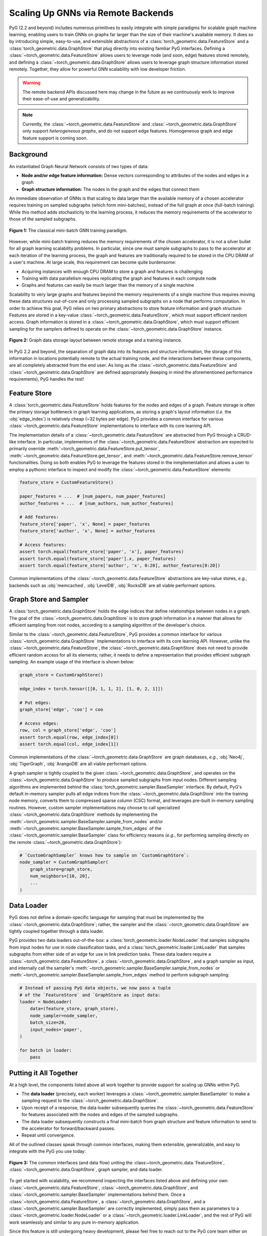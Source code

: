 Scaling Up GNNs via Remote Backends
===================================

PyG (2.2 and beyond) includes numerous primitives to easily integrate with simple paradigms for scalable graph machine learning, enabling users to train GNNs on graphs far larger than the size of their machine's available memory.
It does so by introducing simple, easy-to-use, and extensible abstractions of a :class:`torch_geometric.data.FeatureStore` and a :class:`torch_geometric.data.GraphStore` that plug directly into existing familiar PyG interfaces.
Defining a :class:`~torch_geometric.data.FeatureStore` allows users to leverage node (and soon, edge) features stored remotely, and defining a :class:`~torch_geometric.data.GraphStore` allows users to leverage graph structure information stored remotely.
Together, they allow for powerful GNN scalability with low developer friction.

.. warning::

    The remote backend APIs discussed here may change in the future as we continuously work to improve their ease-of-use and generalizability.

.. note::

    Currently, the :class:`~torch_geometric.data.FeatureStore` and :class:`~torch_geometric.data.GraphStore` only support *heterogeneous graphs*, and do not support edge features.
    Homogeneous graph and edge feature support is coming soon.

Background
----------

An instantiated Graph Neural Network consists of two types of data:

- **Node and/or edge feature information:** Dense vectors corresponding to attributes of the nodes and edges in a graph
- **Graph structure information:** The nodes in the graph and the edges that connect them

An immediate observation of GNNs is that scaling to data larger than the available memory of a chosen accelerator requires training on sampled subgraphs (which form mini-batches), instead of the full graph at once (full-batch training).
While this method adds stochasticity to the learning process, it reduces the memory requirements of the accelerator to those of the sampled subgraphs.

.. figure:: ../_figures/remote_1.png
  :align: center
  :width: 100%

  **Figure 1:** The classical mini-batch GNN training paradigm.

However, while mini-batch training reduces the memory requirements of the chosen accelerator, it is not a silver bullet for all graph learning scalability problems.
In particular, since one must sample subgraphs to pass to the accelerator at each iteration of the learning process, the graph and features are traditionally required to be stored in the CPU DRAM of a user's machine.
At large scale, this requirement can become quite burdensome:

- Acquiring instances with enough CPU DRAM to store a graph and features is challenging
- Training with data parallelism requires replicating the graph and features in each compute node
- Graphs and features can easily be much larger than the memory of a single machine

Scalability to very large graphs and features beyond the memory requirements of a single machine thus requires moving these data structures out-of-core and only processing sampled subgraphs on a node that performs computation.
In order to achieve this goal, PyG relies on two primary abstractions to store feature information and graph structure:
Features are stored in a key-value :class:`~torch_geometric.data.FeatureStore`, which must support efficient random access.
Graph information is stored in a :class:`~torch_geometric.data.GraphStore`, which must support efficient sampling for the samplers defined to operate on the :class:`~torch_geometric.data.GraphStore` instance.

.. figure:: ../_figures/remote_2.png
  :align: center
  :width: 100%

  **Figure 2:** Graph data storage layout between remote storage and a training instance.

In PyG 2.2 and beyond, the separation of graph data into its features and structure information, the storage of this information in locations potentially remote to the actual training node, and the interactions between these components, are all completely abstracted from the end user.
As long as the :class:`~torch_geometric.data.FeatureStore` and :class:`~torch_geometric.data.GraphStore` are defined appropriately (keeping in mind the aforementioned performance requirements), PyG handles the rest!

Feature Store
-------------

A :class:`torch_geometric.data.FeatureStore` holds features for the nodes and edges of a graph.
Feature storage is often the primary storage bottleneck in graph learning applications, as storing a graph's layout information (*i.e.* the :obj:`edge_index`) is relatively cheap (~32 bytes per edge).
PyG provides a common interface for various :class:`~torch_geometric.data.FeatureStore` implementations to interface with its core learning API.

The implementation details of a :class:`~torch_geometric.data.FeatureStore` are abstracted from PyG through a CRUD-like interface.
In particular, implementors of the :class:`~torch_geometric.data.FeatureStore` abstraction are expected to primarily override :meth:`~torch_geometric.data.FeatureStore.put_tensor`, :meth:`~torch_geometric.data.FeatureStore.get_tensor`, and :meth:`~torch_geometric.data.FeatureStore.remove_tensor` functionalities.
Doing so both enables PyG to leverage the features stored in the inmplementation and allows a user to employ a pythonic interface to inspect and modify the :class:`~torch_geometric.data.FeatureStore` elements:

.. code-block:: python

    feature_store = CustomFeatureStore()

    paper_features = ...  # [num_papers, num_paper_features]
    author_features = ...  # [num_authors, num_author_features]

    # Add features:
    feature_store['paper', 'x', None] = paper_features
    feature_store['author', 'x', None] = author_features

    # Access features:
    assert torch.equal(feature_store['paper', 'x'], paper_features)
    assert torch.equal(feature_store['paper'].x, paper_features)
    assert torch.equal(feature_store['author', 'x', 0:20], author_features[0:20])

Common implementations of the :class:`~torch_geometric.data.FeatureStore` abstractions are key-value stores, *e.g.*, backends such as :obj:`memcached`, :obj:`LevelDB`, :obj:`RocksDB` are all viable performant options.

Graph Store and Sampler
-----------------------

A :class:`torch_geometric.data.GraphStore` holds the edge indices that define relationships between nodes in a graph.
The goal of the :class:`~torch_geometric.data.GraphStore` is to store graph information in a manner that allows for efficient sampling from root nodes, according to a sampling algorithm of the developer's choice.

Similar to the :class:`~torch_geometric.data.FeatureStore`, PyG provides a common interface for various :class:`~torch_geometric.data.GraphStore` implementations to interface with its core learning API.
However, unlike the :class:`~torch_geometric.data.FeatureStore`, the :class:`~torch_geometric.data.GraphStore` does not need to provide efficient random access for all its elements; rather, it needs to define a representation that provides efficient subgraph sampling.
An example usage of the interface is shown below:

.. code-block:: python

    graph_store = CustomGraphStore()

    edge_index = torch.tensor([[0, 1, 1, 2], [1, 0, 2, 1]])

    # Put edges:
    graph_store['edge', 'coo'] = coo

    # Access edges:
    row, col = graph_store['edge', 'coo']
    assert torch.equal(row, edge_index[0])
    assert torch.equal(col, edge_index[1])

Common implementations of the :class:`~torch_geometric.data.GraphStore` are graph databases, *e.g.*, :obj:`Neo4j`, :obj:`TigerGraph`, :obj:`ArangoDB` are all viable performant options.

A graph sampler is tightly coupled to the given :class:`~torch_geometric.data.GraphStore`, and operates on the :class:`~torch_geometric.data.GraphStore` to produce sampled subgraphs from input nodes.
Different sampling algorithms are implemented behind the :class:`torch_geometric.sampler.BaseSampler` interface.
By default, PyG's default in-memory sampler pulls all edge indices from the :class:`~torch_geometric.data.GraphStore` into the training node memory, converts them to compressed sparse column (CSC) format, and leverages pre-built in-memory sampling routines.
However, custom sampler implementations may choose to call specialized :class:`~torch_geometric.data.GraphStore` methods by implementing the :meth:`~torch_geometric.sampler.BaseSampler.sample_from_nodes` and/or :meth:`~torch_geometric.sampler.BaseSampler.sample_from_edges` of the :class:`~torch_geometric.sampler.BaseSampler` class for efficiency reasons (*e.g.*, for performing sampling directly on the remote :class:`~torch_geometric.data.GraphStore`):

.. code-block:: python

    # `CustomGraphSampler` knows how to sample on `CustomGraphStore`:
    node_sampler = CustomGraphSampler(
        graph_store=graph_store,
        num_neighbors=[10, 20],
        ...
    )

Data Loader
-----------

PyG does not define a domain-specific language for sampling that must be implemented by the :class:`~torch_geometric.data.GraphStore`; rather, the sampler and the :class:`~torch_geometric.data.GraphStore` are tightly coupled together through a data loader.

PyG provides two data loaders out-of-the-box: a :class:`torch_geometric.loader.NodeLoader` that samples subgraphs from input nodes for use in node classification tasks, and a :class:`torch_geometric.loader.LinkLoader` that samples subgraphs from either side of an edge for use in link prediction tasks.
These data loaders require a :class:`~torch_geometric.data.FeatureStore`, a :class:`~torch_geometric.data.GraphStore`, and a graph sampler as input, and internally call the sampler's :meth:`~torch_geometric.sampler.BaseSampler.sample_from_nodes` or :meth:`~torch_geometric.sampler.BaseSampler.sample_from_edges` method to perform subgraph sampling:

.. code-block:: python

    # Instead of passing PyG data objects, we now pass a tuple
    # of the `FeatureStore` and `GraphStore as input data:
    loader = NodeLoader(
        data=(feature_store, graph_store),
        node_sampler=node_sampler,
        batch_size=20,
        input_nodes='paper',
    )

    for batch in loader:
        pass

Putting it All Together
-----------------------

At a high level, the components listed above all work together to provide support for scaling up GNNs within PyG.

- The **data loader** (precisely, each worker) leverages a :class:`~torch_geometric.sampler.BaseSampler` to make a sampling request to the :class:`~torch_geometric.data.GraphStore`.
- Upon receipt of a response, the data loader subsequently queries the :class:`~torch_geometric.data.FeatureStore` for features associated with the nodes and edges of the sampled subgraphs.
- The data loader subsequently constructs a final mini-batch from graph structure and feature information to send to the accelerator for forward/backward passes.
- Repeat until convergence.

All of the outlined classes speak through common interfaces, making them extensible, generalizable, and easy to integrate with the PyG you use today:

.. figure:: ../_figures/remote_3.png
  :align: center
  :width: 80%

  **Figure 3:** The common interfaces (and data flow) uniting the :class:~torch_geometric.data.`FeatureStore`, :class:`~torch_geometric.data.GraphStore`, graph sampler, and data loader.

To get started with scalability, we recommend inspecting the interfaces listed above and defining your own :class:`~torch_geometric.data.FeatureStore`, :class:`~torch_geometric.data.GraphStore`, and :class:`~torch_geometric.sampler.BaseSampler` implementations behind them.
Once a :class:`~torch_geometric.data.FeatureStore`, a :class:`~torch_geometric.data.GraphStore`, and a :class:`~torch_geometric.sampler.BaseSampler` are correctly implemented, simply pass them as parameters to a :class:`~torch_geometric.loader.NodeLoader` or a :class:`~torch_geometric.loader.LinkLoader`, and the rest of PyG will work seamlessly and similar to any pure in-memory application.

Since this feature is still undergoing heavy development, please feel free to reach out to the PyG core team either on `GitHub <https://github.com/pyg-team/pytorch_geometric/discussions>`_ or `Slack <https://data.pyg.org/slack.html>`_ if you have any questions, comments or concerns.
